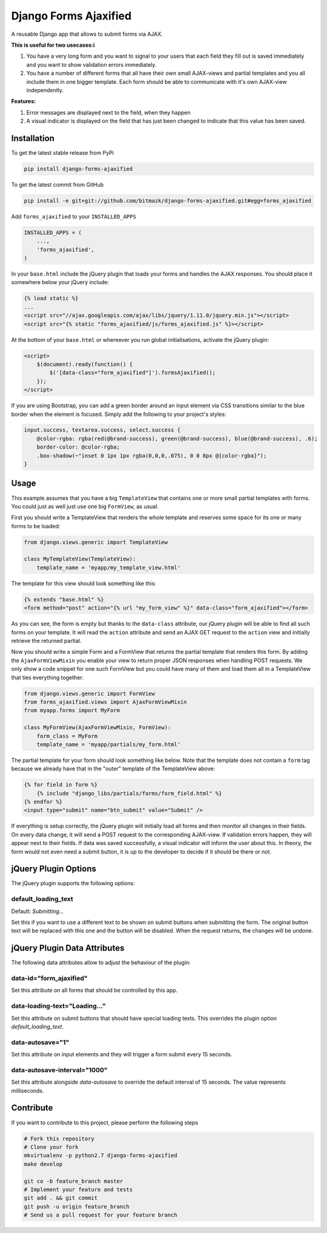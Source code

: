 Django Forms Ajaxified
======================

A reusable Django app that allows to submit forms via AJAX.

**This is useful for two usecases:i**

1. You have a very long form and you want to signal to your users that each
   field they fill out is saved immediately and you want to show validation
   errors immediately.
2. You have a number of different forms that all have their own small
   AJAX-views and partial templates and you all include them in one bigger
   template. Each form should be able to communicate with it's own AJAX-view
   independently.

**Features:**

1. Error messages are displayed next to the field, when they happen
2. A visual indicator is displayed on the field that has just been changed to
   indicate that this value has been saved.


Installation
------------

To get the latest stable release from PyPi

.. code-block:: bash

    pip install django-forms-ajaxified

To get the latest commit from GitHub

.. code-block:: bash

    pip install -e git+git://github.com/bitmazk/django-forms-ajaxified.git#egg=forms_ajaxified

Add ``forms_ajaxified`` to your ``INSTALLED_APPS``

.. code-block:: python

    INSTALLED_APPS = (
        ...,
        'forms_ajaxified',
    )

In your ``base.html`` include the jQuery plugin that loads your forms and
handles the AJAX responses. You should place it somewhere below your jQuery
include:

.. code-block:: html

    {% load static %}
    ...
    <script src="//ajax.googleapis.com/ajax/libs/jquery/1.11.0/jquery.min.js"></script>
    <script src="{% static "forms_ajaxified/js/forms_ajaxified.js" %}></script>

At the bottom of your ``base.html`` or whereever you run global
initialisations, activate the jQuery plugin:

.. code-block:: html

    <script>
        $(document).ready(function() {
            $('[data-class="form_ajaxified"]').formsAjaxified();
        });
    </script>

If you are using Bootstrap, you can add a green border around an input element
via CSS transitions similar to the blue border when the element is focused.
Simply add the following to your project's styles:

.. code-block:: less

    input.success, textarea.success, select.success {
        @color-rgba: rgba(red(@brand-success), green(@brand-success), blue(@brand-success), .6);
        border-color: @color-rgba;
        .box-shadow(~"inset 0 1px 1px rgba(0,0,0,.075), 0 0 8px @{color-rgba}");
    }

Usage
-----

This example assumes that you have a big ``TemplateView`` that contains one
or more small partial templates with forms. You could just as well just use
one big ``FormView``, as usual.

First you should write a TemplateView that renders the whole template and
reserves some space for its one or many forms to be loaded:

.. code-block:: python

    from django.views.generic import TemplateView

    class MyTemplateView(TemplateView):
        template_name = 'myapp/my_template_view.html'

The template for this view should look something like this:

.. code-block:: html

    {% extends "base.html" %}
    <form method="post" action="{% url "my_form_view" %}" data-class="form_ajaxified"></form>

As you can see, the form is empty but thanks to the ``data-class`` attribute,
our jQuery plugin will be able to find all such forms on your template. It will
read the ``action`` attribute and send an AJAX GET request to the ``action``
view and initially retrieve the returned partial.

Now you should write a simple Form and a FormView that returns the partial
template that renders this form. By adding the ``AjaxFormViewMixin`` you
enable your view to return proper JSON responses when handling POST requests.
We only show a code snippet for one such FormView but you could have many of
them and load them all in a TemplateView that ties everything together:

.. code-block:: python

    from django.views.generic import FormView
    from forms_ajaxified.views import AjaxFormViewMixin
    from myapp.forms import MyForm

    class MyFormView(AjaxFormViewMixin, FormView):
        form_class = MyForm
        template_name = 'myapp/partials/my_form.html'

The partial template for your form should look something like below. Note that
the template does not contain a ``form`` tag because we already have that in
the "outer" template of the TemplateView above:

.. code-block:: html

    {% for field in form %}
        {% include "django_libs/partials/forms/form_field.html" %}
    {% endfor %}
    <input type="submit" name="btn_submit" value="Submit" />

If everything is setup correctly, the jQuery plugin will initially load all
forms and then monitor all changes in their fields. On every data change, it
will send a POST request to the corresponding AJAX-view. If validation errors
happen, they will appear next to their fields. If data was saved successfully,
a visual indicator will inform the user about this. In theory, the form would
not even need a submit button, it is up to the developer to decide if it should
be there or not.

jQuery Plugin Options
---------------------

The jQuery plugin supports the following options:

default_loading_text
++++++++++++++++++++

Default: `Submitting...`

Set this if you want to use a different text to be shown on submit buttons when
submitting the form. The original button text will be replaced with this one
and the button will be disabled. When the request returns, the changes will
be undone.

jQuery Plugin Data Attributes
-----------------------------

The following data attributes allow to adjust the behaviour of the plugin:

data-id="form_ajaxified"
++++++++++++++++++++++++

Set this attribute on all forms that should be controlled by this app.

data-loading-text="Loading..."
++++++++++++++++++++++++++++++

Set this attribute on submit buttons that should have special loading texts.
This overrides the plugin option `default_loading_text`.

data-autosave="1"
+++++++++++++++++

Set this attribute on input elements and they will trigger a form submit every
15 seconds.

data-autosave-interval="1000"
+++++++++++++++++++++++++++++

Set this attribute alongside `data-autosave` to override the default interval
of 15 seconds. The value represents milliseconds.

Contribute
----------

If you want to contribute to this project, please perform the following steps

.. code-block:: bash

    # Fork this repository
    # Clone your fork
    mkvirtualenv -p python2.7 django-forms-ajaxified
    make develop

    git co -b feature_branch master
    # Implement your feature and tests
    git add . && git commit
    git push -u origin feature_branch
    # Send us a pull request for your feature branch
